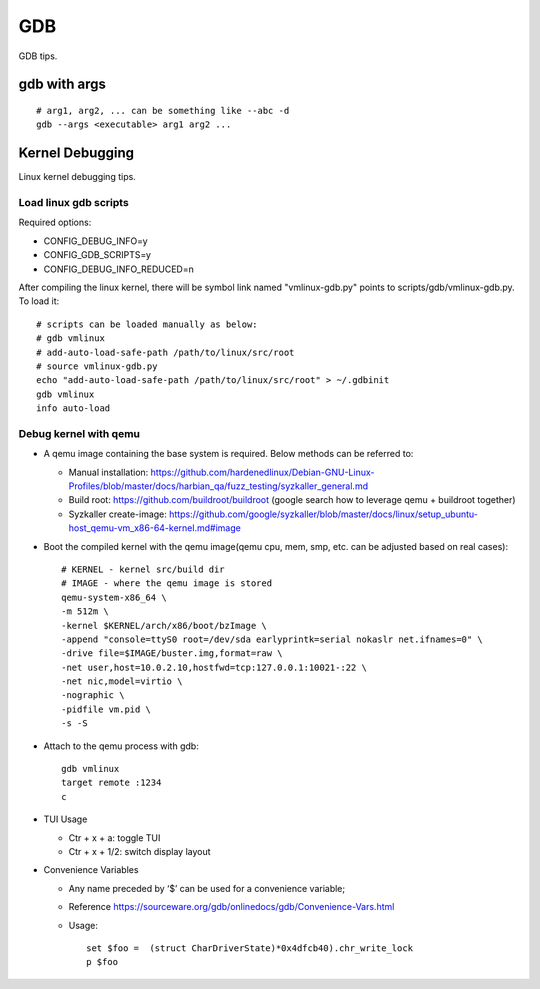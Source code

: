 GDB
=====

GDB tips.

gdb with args
---------------

::

  # arg1, arg2, ... can be something like --abc -d
  gdb --args <executable> arg1 arg2 ...

Kernel Debugging
-----------------

Linux kernel debugging tips.

Load linux gdb scripts
~~~~~~~~~~~~~~~~~~~~~~~~

Required options:

- CONFIG_DEBUG_INFO=y
- CONFIG_GDB_SCRIPTS=y
- CONFIG_DEBUG_INFO_REDUCED=n

After compiling the linux kernel, there will be symbol link named "vmlinux-gdb.py" points to scripts/gdb/vmlinux-gdb.py. To load it:

::

  # scripts can be loaded manually as below:
  # gdb vmlinux
  # add-auto-load-safe-path /path/to/linux/src/root
  # source vmlinux-gdb.py
  echo "add-auto-load-safe-path /path/to/linux/src/root" > ~/.gdbinit
  gdb vmlinux
  info auto-load

Debug kernel with qemu
~~~~~~~~~~~~~~~~~~~~~~~~

- A qemu image containing the base system is required. Below methods can be referred to:

  * Manual installation: https://github.com/hardenedlinux/Debian-GNU-Linux-Profiles/blob/master/docs/harbian_qa/fuzz_testing/syzkaller_general.md
  * Build root: https://github.com/buildroot/buildroot (google search how to leverage qemu + buildroot together)
  * Syzkaller create-image: https://github.com/google/syzkaller/blob/master/docs/linux/setup_ubuntu-host_qemu-vm_x86-64-kernel.md#image

- Boot the compiled kernel with the qemu image(qemu cpu, mem, smp, etc. can be adjusted based on real cases):

  ::

    # KERNEL - kernel src/build dir
    # IMAGE - where the qemu image is stored
    qemu-system-x86_64 \
    -m 512m \
    -kernel $KERNEL/arch/x86/boot/bzImage \
    -append "console=ttyS0 root=/dev/sda earlyprintk=serial nokaslr net.ifnames=0" \
    -drive file=$IMAGE/buster.img,format=raw \
    -net user,host=10.0.2.10,hostfwd=tcp:127.0.0.1:10021-:22 \
    -net nic,model=virtio \
    -nographic \
    -pidfile vm.pid \
    -s -S

- Attach to the qemu process with gdb:

  ::

    gdb vmlinux
    target remote :1234
    c

- TUI Usage

  * Ctr + x + a: toggle TUI
  * Ctr + x + 1/2: switch display layout

- Convenience Variables

  * Any name preceded by ‘$’ can be used for a convenience variable;
  * Reference https://sourceware.org/gdb/onlinedocs/gdb/Convenience-Vars.html
  * Usage:

    ::

      set $foo =  (struct CharDriverState)*0x4dfcb40).chr_write_lock
      p $foo
